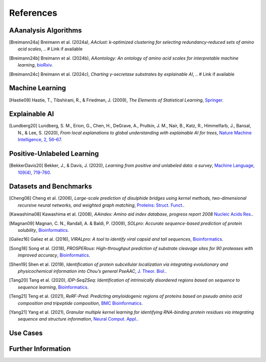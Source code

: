 ..
   Developer Note:

   This RST document lists references for the project, organized into four sections:

   1. **Algorithms**: For algorithm-based references.
   2. **Datasets and Benchmarks**: For dataset and benchmark tool references.
   3. **Use Cases**: Currently empty but reserved for application-related references.
   4. **Further Information**: For any additional, miscellaneous references.

   To add a new citation:

   1. Choose the appropriate section.
   2. Add a unique citation identifier (e.g., `[Breimann24a]`).
   3. Provide the full citation, followed by the optional link if available. Use the syntax `.. [CitationID]` for
   the citation and `` `Title <URL>`__ `` for the link.

   Make sure to update all related documents that need to reference the new citation.
..

.. _references:

References
==========

AAanalysis Algorithms
---------------------
.. [Breimann24a] Breimann et al. (2024a),
   *AAclust: k-optimized clustering for selecting redundancy-reduced sets of amino acid scales*,
   .. # Link if available

.. [Breimann24b] Breimann et al. (2024b),
   *AAontology: An ontology of amino acid scales for interpretable machine learning*,
   `bioRxiv <https://www.biorxiv.org/content/10.1101/2023.08.03.551768v1>`__.

.. [Breimann24c] Breimann et al. (2024c),
   *Charting γ-secretase substrates by explainable AI*,
   .. # Link if available

Machine Learning
----------------
.. [Hastie09] Hastie, T., Tibshirani, R., & Friedman, J. (2009),
   *The Elements of Statistical Learning*,
   `Springer <https://www.springer.com/gp/book/9780387848570>`__.

Explainable AI
--------------
.. [Lundberg20] Lundberg, S. M., Erion, G., Chen, H., DeGrave, A., Prutkin, J. M., Nair, B., Katz, R., Himmelfarb, J., Bansal, N., & Lee, S. (2020),
   *From local explanations to global understanding with explainable AI for trees*,
   `Nature Machine Intelligence, 2, 56–67 <https://www.nature.com/articles/s42256-019-0138-9>`__.

Positive-Unlabeled Learning
---------------------------
.. [BekkerDavis20] Bekker, J., & Davis, J. (2020),
   *Learning from positive and unlabeled data: a survey*,
   `Machine Language, 109(4), 719-760 <https://doi.org/10.1007/s10994-020-05877-5>`__.

Datasets and Benchmarks
-----------------------
.. [Cheng06] Cheng et al. (2006),
   *Large-scale prediction of disulphide bridges using kernel methods, two-dimensional recursive neural networks, and weighted graph matching*,
   `Proteins: Struct. Funct. <https://onlinelibrary.wiley.com/doi/10.1002/prot.20787>`__.

.. [Kawashima08] Kawashima et al. (2008),
    *AAindex: Amino aid index database, progress report 2008*
    `Nucleic Acids Res. <https://academic.oup.com/nar/article/36/suppl_1/D202/2508449>`__.

.. [Magnan09] Magnan, C. N., Randall, A. & Baldi, P. (2009),
   *SOLpro: Accurate sequence-based prediction of protein solubility*,
   `Bioinformatics <https://academic.oup.com/bioinformatics/article/25/17/2200/211163>`__.

.. [Galiez16] Galiez et al. (2016),
   *VIRALpro: A tool to identify viral capsid and tail sequences*,
   `Bioinformatics <https://academic.oup.com/bioinformatics/article/32/9/1405/1743663>`__.

.. [Song18] Song et al. (2018),
   *PROSPERous: High-throughput prediction of substrate cleavage sites for 90 proteases with improved accuracy*,
   `Bioinformatics <https://academic.oup.com/bioinformatics/article/34/4/684/4562332>`__.

.. [Shen19] Shen et al. (2019),
   *Identification of protein subcellular localization via integrating evolutionary and physicochemical information into Chou’s general PseAAC*,
   `J. Theor. Biol. <https://pubmed.ncbi.nlm.nih.gov/30452958/>`__.

.. [Tang20] Tang et al. (2020),
    *IDP-Seq2Seq: Identification of intrinsically disordered regions based on sequence to sequence learning*,
    `Bioinformatics <https://academic.oup.com/bioinformatics/article/36/21/5177/5875603>`__.

.. [Teng21] Teng et al. (2021),
   *ReRF-Pred: Predicting amyloidogenic regions of proteins based on pseudo amino acid composition and tripeptide composition*,
   `BMC Bioinformatics <https://bmcbioinformatics.biomedcentral.com/articles/10.1186/s12859-021-04446-4>`__.

.. [Yang21] Yang et al. (2021),
   *Granular multiple kernel learning for identifying RNA-binding protein residues via integrating sequence and structure information*,
   `Neural Comput. Appl. <https://dl.acm.org/doi/10.1007/s00521-020-05573-4>`__.

Use Cases
---------

Further Information
-------------------
